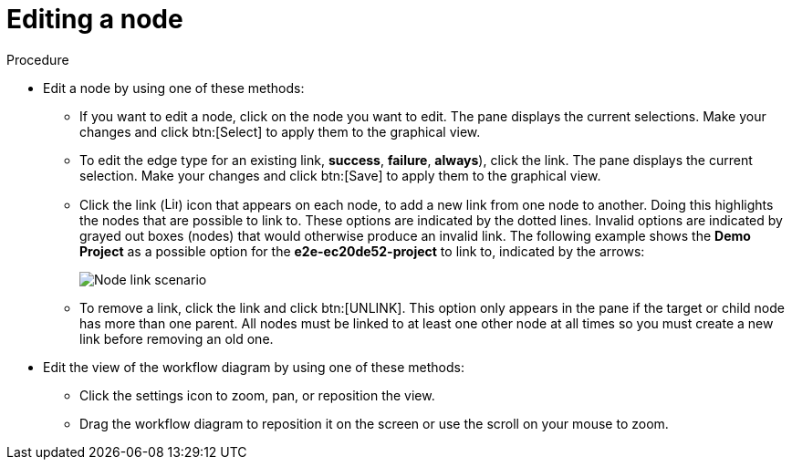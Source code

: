 [id="controller-edit-nodes"]

= Editing a node

.Procedure

* Edit a node by using one of these methods:
** If you want to edit a node, click on the node you want to edit. 
The pane displays the current selections. 
Make your changes and click btn:[Select] to apply them to the graphical view.
** To edit the edge type for an existing link, *success*, *failure*, *always*), click the link. 
The pane displays the current selection. 
Make your changes and click btn:[Save] to apply them to the graphical view.
** Click the link (image:link-icon.png[Link icon,15,15]) icon that appears on each node, to add a new link from one node to another.
Doing this highlights the nodes that are possible to link to. 
These options are indicated by the dotted lines. 
Invalid options are indicated by grayed out boxes (nodes) that would otherwise produce an invalid link. 
The following example shows the *Demo Project* as a possible option for the *e2e-ec20de52-project* to link to, indicated by the arrows:
+
image::ug-wf-node-link-scenario.png[Node link scenario]
+

** To remove a link, click the link and click btn:[UNLINK].
This option only appears in the pane if the target or child node has more than one parent. 
All nodes must be linked to at least one other node at all times so you must create a new link before removing an old one.

* Edit the view of the workflow diagram by using one of these methods:

** Click the settings icon to zoom, pan, or reposition the view. 
** Drag the workflow diagram to reposition it on the screen or use the scroll on your mouse to zoom.

